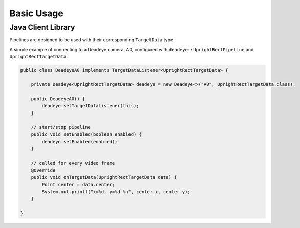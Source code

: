 ***********
Basic Usage
***********

Java Client Library
===================

Pipelines are designed to be used with their corresponding ``TargetData`` type.

A simple example of connecting to a Deadeye camera, A0, configured with ``deadeye::UprightRectPipeline`` and ``UprightRectTargetData``:

.. code-block:: Java

    public class DeadeyeA0 implements TargetDataListener<UprightRectTargetData> {

        private Deadeye<UprightRectTargetData> deadeye = new Deadeye<>("A0", UprightRectTargetData.class);

        public DeadeyeA0() {
            deadeye.setTargetDataListener(this);
        }

        // start/stop pipeline
        public void setEnabled(boolean enabled) {
            deadeye.setEnabled(enabled);
        }

        // called for every video frame
        @Override
        public void onTargetData(UprightRectTargetData data) {
            Point center = data.center;
            System.out.printf("x=%d, y=%d %n", center.x, center.y);
        }

    }